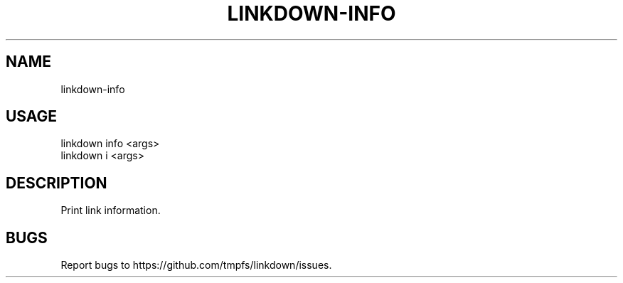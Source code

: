 .TH "LINKDOWN-INFO" "1" "February 2016" "linkdown-info 1.0.2" "User Commands"
.SH "NAME"
linkdown-info
.SH "USAGE"

.SP
linkdown info <args>
.br
linkdown i <args>
.SH "DESCRIPTION"
.PP
Print link information.
.SH "BUGS"
.PP
Report bugs to https://github.com/tmpfs/linkdown/issues.
